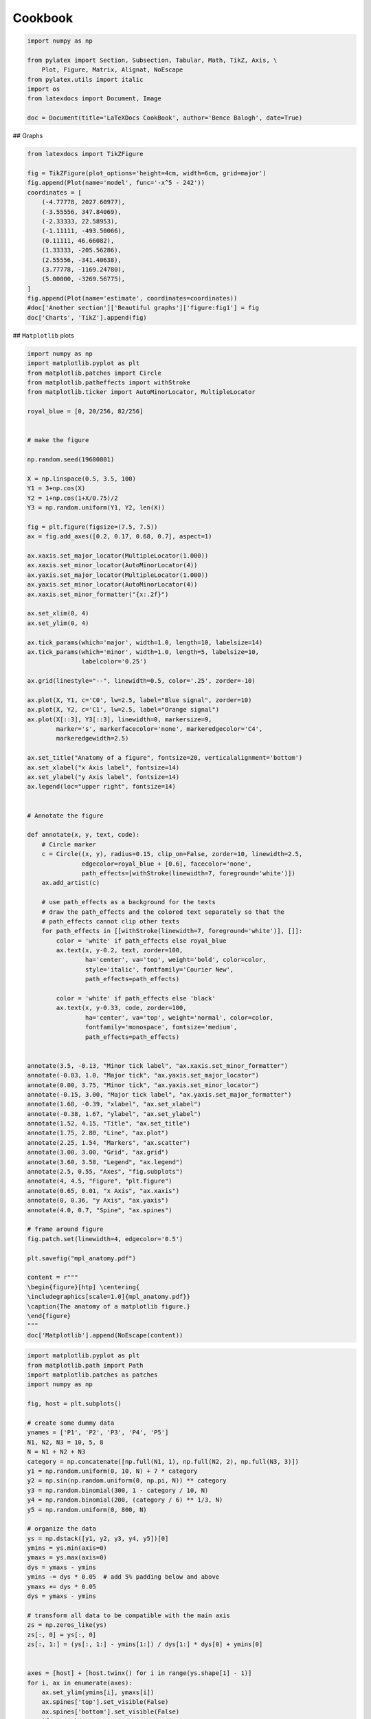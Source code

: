 
.. DO NOT EDIT.
.. THIS FILE WAS AUTOMATICALLY GENERATED BY SPHINX-GALLERY.
.. TO MAKE CHANGES, EDIT THE SOURCE PYTHON FILE:
.. "auto_examples\plot_1_cookbook.py"
.. LINE NUMBERS ARE GIVEN BELOW.

.. only:: html

    .. note::
        :class: sphx-glr-download-link-note

        Click :ref:`here <sphx_glr_download_auto_examples_plot_1_cookbook.py>`
        to download the full example code

.. rst-class:: sphx-glr-example-title

.. _sphx_glr_auto_examples_plot_1_cookbook.py:


Cookbook
========

.. GENERATED FROM PYTHON SOURCE LINES 8-18

.. code-block:: python3

    import numpy as np

    from pylatex import Section, Subsection, Tabular, Math, TikZ, Axis, \
        Plot, Figure, Matrix, Alignat, NoEscape
    from pylatex.utils import italic
    import os
    from latexdocs import Document, Image

    doc = Document(title='LaTeXDocs CookBook', author='Bence Balogh', date=True)








.. GENERATED FROM PYTHON SOURCE LINES 19-20

## Graphs

.. GENERATED FROM PYTHON SOURCE LINES 22-42

.. code-block:: python3

    from latexdocs import TikZFigure
                                             
    fig = TikZFigure(plot_options='height=4cm, width=6cm, grid=major')
    fig.append(Plot(name='model', func='-x^5 - 242'))
    coordinates = [
        (-4.77778, 2027.60977),
        (-3.55556, 347.84069),
        (-2.33333, 22.58953),
        (-1.11111, -493.50066),
        (0.11111, 46.66082),
        (1.33333, -205.56286),
        (2.55556, -341.40638),
        (3.77778, -1169.24780),
        (5.00000, -3269.56775),
    ]
    fig.append(Plot(name='estimate', coordinates=coordinates))
    #doc['Another section']['Beautiful graphs']['figure:fig1'] = fig
    doc['Charts', 'TikZ'].append(fig)









.. GENERATED FROM PYTHON SOURCE LINES 43-44

## ``Matplotlib`` plots

.. GENERATED FROM PYTHON SOURCE LINES 46-150

.. code-block:: python3

    import numpy as np
    import matplotlib.pyplot as plt
    from matplotlib.patches import Circle
    from matplotlib.patheffects import withStroke
    from matplotlib.ticker import AutoMinorLocator, MultipleLocator

    royal_blue = [0, 20/256, 82/256]


    # make the figure

    np.random.seed(19680801)

    X = np.linspace(0.5, 3.5, 100)
    Y1 = 3+np.cos(X)
    Y2 = 1+np.cos(1+X/0.75)/2
    Y3 = np.random.uniform(Y1, Y2, len(X))

    fig = plt.figure(figsize=(7.5, 7.5))
    ax = fig.add_axes([0.2, 0.17, 0.68, 0.7], aspect=1)

    ax.xaxis.set_major_locator(MultipleLocator(1.000))
    ax.xaxis.set_minor_locator(AutoMinorLocator(4))
    ax.yaxis.set_major_locator(MultipleLocator(1.000))
    ax.yaxis.set_minor_locator(AutoMinorLocator(4))
    ax.xaxis.set_minor_formatter("{x:.2f}")

    ax.set_xlim(0, 4)
    ax.set_ylim(0, 4)

    ax.tick_params(which='major', width=1.0, length=10, labelsize=14)
    ax.tick_params(which='minor', width=1.0, length=5, labelsize=10,
                   labelcolor='0.25')

    ax.grid(linestyle="--", linewidth=0.5, color='.25', zorder=-10)

    ax.plot(X, Y1, c='C0', lw=2.5, label="Blue signal", zorder=10)
    ax.plot(X, Y2, c='C1', lw=2.5, label="Orange signal")
    ax.plot(X[::3], Y3[::3], linewidth=0, markersize=9,
            marker='s', markerfacecolor='none', markeredgecolor='C4',
            markeredgewidth=2.5)

    ax.set_title("Anatomy of a figure", fontsize=20, verticalalignment='bottom')
    ax.set_xlabel("x Axis label", fontsize=14)
    ax.set_ylabel("y Axis label", fontsize=14)
    ax.legend(loc="upper right", fontsize=14)


    # Annotate the figure

    def annotate(x, y, text, code):
        # Circle marker
        c = Circle((x, y), radius=0.15, clip_on=False, zorder=10, linewidth=2.5,
                   edgecolor=royal_blue + [0.6], facecolor='none',
                   path_effects=[withStroke(linewidth=7, foreground='white')])
        ax.add_artist(c)

        # use path_effects as a background for the texts
        # draw the path_effects and the colored text separately so that the
        # path_effects cannot clip other texts
        for path_effects in [[withStroke(linewidth=7, foreground='white')], []]:
            color = 'white' if path_effects else royal_blue
            ax.text(x, y-0.2, text, zorder=100,
                    ha='center', va='top', weight='bold', color=color,
                    style='italic', fontfamily='Courier New',
                    path_effects=path_effects)

            color = 'white' if path_effects else 'black'
            ax.text(x, y-0.33, code, zorder=100,
                    ha='center', va='top', weight='normal', color=color,
                    fontfamily='monospace', fontsize='medium',
                    path_effects=path_effects)


    annotate(3.5, -0.13, "Minor tick label", "ax.xaxis.set_minor_formatter")
    annotate(-0.03, 1.0, "Major tick", "ax.yaxis.set_major_locator")
    annotate(0.00, 3.75, "Minor tick", "ax.yaxis.set_minor_locator")
    annotate(-0.15, 3.00, "Major tick label", "ax.yaxis.set_major_formatter")
    annotate(1.68, -0.39, "xlabel", "ax.set_xlabel")
    annotate(-0.38, 1.67, "ylabel", "ax.set_ylabel")
    annotate(1.52, 4.15, "Title", "ax.set_title")
    annotate(1.75, 2.80, "Line", "ax.plot")
    annotate(2.25, 1.54, "Markers", "ax.scatter")
    annotate(3.00, 3.00, "Grid", "ax.grid")
    annotate(3.60, 3.58, "Legend", "ax.legend")
    annotate(2.5, 0.55, "Axes", "fig.subplots")
    annotate(4, 4.5, "Figure", "plt.figure")
    annotate(0.65, 0.01, "x Axis", "ax.xaxis")
    annotate(0, 0.36, "y Axis", "ax.yaxis")
    annotate(4.0, 0.7, "Spine", "ax.spines")

    # frame around figure
    fig.patch.set(linewidth=4, edgecolor='0.5')

    plt.savefig("mpl_anatomy.pdf")

    content = r"""
    \begin{figure}[htp] \centering{
    \includegraphics[scale=1.0]{mpl_anatomy.pdf}}
    \caption{The anatomy of a matplotlib figure.}
    \end{figure}  
    """
    doc['Matplotlib'].append(NoEscape(content))




.. image-sg:: /auto_examples/images/sphx_glr_plot_1_cookbook_001.png
   :alt: Anatomy of a figure
   :srcset: /auto_examples/images/sphx_glr_plot_1_cookbook_001.png, /auto_examples/images/sphx_glr_plot_1_cookbook_001_2_0x.png 2.0x
   :class: sphx-glr-single-img





.. GENERATED FROM PYTHON SOURCE LINES 151-222

.. code-block:: python3

    import matplotlib.pyplot as plt
    from matplotlib.path import Path
    import matplotlib.patches as patches
    import numpy as np

    fig, host = plt.subplots()

    # create some dummy data
    ynames = ['P1', 'P2', 'P3', 'P4', 'P5']
    N1, N2, N3 = 10, 5, 8
    N = N1 + N2 + N3
    category = np.concatenate([np.full(N1, 1), np.full(N2, 2), np.full(N3, 3)])
    y1 = np.random.uniform(0, 10, N) + 7 * category
    y2 = np.sin(np.random.uniform(0, np.pi, N)) ** category
    y3 = np.random.binomial(300, 1 - category / 10, N)
    y4 = np.random.binomial(200, (category / 6) ** 1/3, N)
    y5 = np.random.uniform(0, 800, N)

    # organize the data
    ys = np.dstack([y1, y2, y3, y4, y5])[0]
    ymins = ys.min(axis=0)
    ymaxs = ys.max(axis=0)
    dys = ymaxs - ymins
    ymins -= dys * 0.05  # add 5% padding below and above
    ymaxs += dys * 0.05
    dys = ymaxs - ymins

    # transform all data to be compatible with the main axis
    zs = np.zeros_like(ys)
    zs[:, 0] = ys[:, 0]
    zs[:, 1:] = (ys[:, 1:] - ymins[1:]) / dys[1:] * dys[0] + ymins[0]


    axes = [host] + [host.twinx() for i in range(ys.shape[1] - 1)]
    for i, ax in enumerate(axes):
        ax.set_ylim(ymins[i], ymaxs[i])
        ax.spines['top'].set_visible(False)
        ax.spines['bottom'].set_visible(False)
        if ax != host:
            ax.spines['left'].set_visible(False)
            ax.yaxis.set_ticks_position('right')
            ax.spines["right"].set_position(("axes", i / (ys.shape[1] - 1)))

    host.set_xlim(0, ys.shape[1] - 1)
    host.set_xticks(range(ys.shape[1]))
    host.set_xticklabels(ynames, fontsize=14)
    host.tick_params(axis='x', which='major', pad=7)
    host.spines['right'].set_visible(False)
    host.xaxis.tick_top()
    host.set_title('Parallel Coordinates Plot', fontsize=18)

    colors = plt.cm.tab10.colors
    for j in range(N):
        # to just draw straight lines between the axes:
        # host.plot(range(ys.shape[1]), zs[j,:], c=colors[(category[j] - 1) % len(colors) ])

        # create bezier curves
        # for each axis, there will a control vertex at the point itself, one at 1/3rd towards the previous and one
        #   at one third towards the next axis; the first and last axis have one less control vertex
        # x-coordinate of the control vertices: at each integer (for the axes) and two inbetween
        # y-coordinate: repeat every point three times, except the first and last only twice
        verts = list(zip([x for x in np.linspace(0, len(ys) - 1, len(ys) * 3 - 2, endpoint=True)],
                         np.repeat(zs[j, :], 3)[1:-1]))
        # for x,y in verts: host.plot(x, y, 'go') # to show the control points of the beziers
        codes = [Path.MOVETO] + [Path.CURVE4 for _ in range(len(verts) - 1)]
        path = Path(verts, codes)
        patch = patches.PathPatch(path, facecolor='none', lw=1, edgecolor=colors[category[j] - 1])
        host.add_patch(patch)
    plt.tight_layout()
    plt.show()




.. image-sg:: /auto_examples/images/sphx_glr_plot_1_cookbook_002.png
   :alt: Parallel Coordinates Plot
   :srcset: /auto_examples/images/sphx_glr_plot_1_cookbook_002.png, /auto_examples/images/sphx_glr_plot_1_cookbook_002_2_0x.png 2.0x
   :class: sphx-glr-single-img





.. GENERATED FROM PYTHON SOURCE LINES 223-224

## Tables

.. GENERATED FROM PYTHON SOURCE LINES 226-235

.. code-block:: python3

    from latexdocs import Table, TableX

    labels = ['A', 'B', 'C', 'D']
    data = np.array([[1, 2, 3, 4], [5, 6, 7, 8]])

    doc['Tables'].append(Table(data=data, labels=labels))
    doc['Tables'].append(TableX(data=data, labels=labels, table_spec=r"X|X|X|X"))









.. GENERATED FROM PYTHON SOURCE LINES 236-257

.. code-block:: python3

    from latexdocs import Image
    import qrcode

    qr = qrcode.QRCode(
        version=1,
        error_correction=qrcode.constants.ERROR_CORRECT_L,
        box_size=10,
        border=4,
    )
    qr.add_data("https://github.com/dewloosh/latexdocs")
    qr.make(fit=True)

    img = qr.make_image(fill_color="black", back_color="white")
    img.save("qrcode.png")

    img = Image(filename="qrcode.png", position='h!',
                caption=None, width='350px')
    #doc['image:img1'] = img
    # doc.append(img)
    # doc['image:img1'].append(NewPage())








.. GENERATED FROM PYTHON SOURCE LINES 258-260

.. code-block:: python3

    doc.build().generate_pdf('cookbook', clean_tex=False, compiler='pdfLaTeX')








.. GENERATED FROM PYTHON SOURCE LINES 261-262

## Custom Images

.. GENERATED FROM PYTHON SOURCE LINES 264-265

plt.savefig("axisvm_UZ.pdf")

.. GENERATED FROM PYTHON SOURCE LINES 265-275

.. code-block:: python3


    content = r"""
    \begin{figure}[H] \centering{
    \includegraphics[scale=1.0]{axisvm_UZ.pdf}}
    \caption{Degree of Freedom Solution}
    \end{figure}  
    """
    #doc['Results', 'ULS', 'Cases'].append(NoEscape(content))










.. rst-class:: sphx-glr-timing

   **Total running time of the script:** ( 0 minutes  51.109 seconds)

**Estimated memory usage:**  32 MB


.. _sphx_glr_download_auto_examples_plot_1_cookbook.py:

.. only:: html

  .. container:: sphx-glr-footer sphx-glr-footer-example


    .. container:: sphx-glr-download sphx-glr-download-python

      :download:`Download Python source code: plot_1_cookbook.py <plot_1_cookbook.py>`

    .. container:: sphx-glr-download sphx-glr-download-jupyter

      :download:`Download Jupyter notebook: plot_1_cookbook.ipynb <plot_1_cookbook.ipynb>`


.. only:: html

 .. rst-class:: sphx-glr-signature

    `Gallery generated by Sphinx-Gallery <https://sphinx-gallery.github.io>`_
